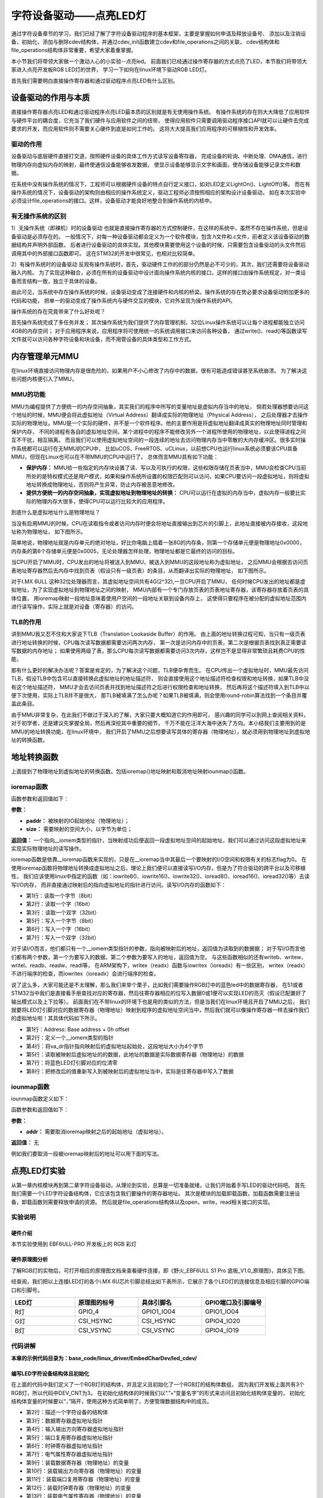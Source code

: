 .. vim: syntax=rst


字符设备驱动——点亮LED灯
==============================

通过字符设备章节的学习，我们已经了解了字符设备驱动程序的基本框架，主要是掌握如何申请及释放设备号、
添加以及注销设备，初始化、添加与删除cdev结构体，并通过cdev_init函数建立cdev和file_operations之间的关联，
cdev结构体和file_operations结构体非常重要，希望大家着重掌握。

本小节我们将带领大家做一个激动人心的小实验--点亮led。
前面我们已经通过操作寄存器的方式点亮了LED，本节我们将带领大家进入点亮开发板RGB LED灯的世界，
学习一下如何在linux环境下驱动RGB LED灯。

首先我们需要明白直接操作寄存器和通过驱动程序点亮LED有什么区别。



设备驱动的作用与本质
~~~~~~~~~~~~~~~~~~~~~~~~~~~~~~
直接操作寄存器点亮LED和通过驱动程序点亮LED最本质的区别就是有无使用操作系统。
有操作系统的存在则大大降低了应用软件与硬件平台的耦合度，它充当了我们硬件与应用软件之间的纽带，
使得应用软件只需要调用驱动程序接口API就可以让硬件去完成要求的开发，而应用软件则不需要关心硬件到底是如何工作的。
这将大大提高我们应用程序的可移植性和开发效率。


驱动的作用
------------------------------
设备驱动与底层硬件直接打交道，按照硬件设备的具体工作方式读写设备寄存器，
完成设备的轮询、中断处理、DMA通信，进行物理内存向虚拟内存的映射，最终使通信设备能够收发数据，
使显示设备能够显示文字和画面，使存储设备能够记录文件和数据。

在系统中没有操作系统的情况下，工程师可以根据硬件设备的特点自行定义接口，如对LED定义LightOn()、LightOff()等。
而在有操作系统的情况下，设备驱动的架构则由相应的操作系统定义，驱动工程师必须按照相应的架构设计设备驱动，
如在本次实验中必须设计file_operations的接口。这样，设备驱动才能良好地整合到操作系统的内核中。


有无操作系统的区别
------------------------------
1）无操作系统（即裸机）时的设备驱动
也就是直接操作寄存器的方式控制硬件，在这样的系统中，虽然不存在操作系统，但是设备驱动是必须存在的。
一般情况下，对每一种设备驱动都会定义为一个软件模块，包含.h文件和.c文件，前者定义该设备驱动的数据结构并声明外部函数，
后者进行设备驱动的具体实现。其他模块需要使用这个设备的时候，只需要包含设备驱动的头文件然后调用其中的外部接口函数即可。
这在STM32的开发中很常见，也相对比较简单。

2）有操作系统时的设备驱动
反观有操作系统时，首先，驱动硬件工作的的部分仍然是必不可少的，其次，我们还需要将设备驱动融入内核。
为了实现这种融合，必须在所有的设备驱动中设计面向操作系统内核的接口，这样的接口由操作系统规定，对一类设备而言结构一致，独立于具体的设备。

由此可见，当系统中存在操作系统的时候，设备驱动变成了连接硬件和内核的桥梁。操作系统的存在势必要求设备驱动附加更多的代码和功能，
把单一的驱动变成了操作系统内与硬件交互的模块，它对外呈现为操作系统的API。

操作系统的存在究竟带来了什么好处呢？

首先操作系统完成了多任务并发；
其次操作系统为我们提供了内存管理机制，32位Linux操作系统可以让每个进程都能独立访问4GB的内存空间；
对于应用程序来说，应用程序将可使用统一的系统调用接口来访问各种设备，
通过write()、read()等函数读写文件就可以访问各种字符设备和块设备，而不用管设备的具体类型和工作方式。

内存管理单元MMU
~~~~~~~~~~~~~~~~~~~~~~~~~~~~~~
在linux环境直接访问物理内存是很危险的，如果用户不小心修改了内存中的数据，很有可能造成错误甚至系统崩溃。
为了解决这些问题内核便引入了MMU，

MMU的功能
------------------------------
MMU为编程提供了方便统一的内存空间抽象，其实我们的程序中所写的变量地址是虚拟内存当中的地址，
倘若处理器想要访问这个地址的时候，MMU便会将此虚拟地址（Virtual Address）翻译成实际的物理地址（Physical Address），
之后处理器才去操作实际的物理地址。MMU是一个实际的硬件，并不是一个软件程序。他的主要作用是将虚拟地址翻译成真实的物理地址同时管理和保护内存，
不同的进程有各自的虚拟地址空间，某个进程中的程序不能修改另外一个进程所使用的物理地址，以此使得进程之间互不干扰，相互隔离。
而且我们可以使用虚拟地址空间的一段连续的地址去访问物理内存当中零散的大内存缓冲区。很多实时操作系统都可以运行在无MMU的CPU中，
比如uCOS、FreeRTOS、uCLinux，以前想CPU也运行linux系统必须要该CPU具备MMU，但现在Linux也可以在不带MMU的CPU中运行了。
总体而言MMU具有如下功能：

- **保护内存：** MMU给一些指定的内存块设置了读、写以及可执行的权限，这些权限存储在页表当中，MMU会检查CPU当前所处的是特权模式还是用户模式，如果和操作系统所设置的权限匹配则可以访问，如果CPU要访问一段虚拟地址，则将虚拟地址转换成物理地址，否则将产生异常，防止内存被恶意地修改。

- **提供方便统一的内存空间抽象，实现虚拟地址到物理地址的转换：** CPU可以运行在虚拟的内存当中，虚拟内存一般要比实际的物理内存大很多，使得CPU可以运行比较大的应用程序。

到底什么是虚拟地址什么是物理地址？

当没有启用MMU的时候，CPU在读取指令或者访问内存时便会将地址直接输出到芯片的引脚上，此地址直接被内存接收，这段地址称为物理地址，
如下图所示。

.. image:: ./media/MMU02.PNG
   :align: center
   :alt: 找不到图片03|

简单地说，物理地址就是内存单元的绝对地址，好比你电脑上插着一张8G的内存条，则第一个存储单元便是物理地址0x0000，
内存条的第6个存储单元便是0x0005，无论处理器怎样处理，物理地址都是它最终的访问的目标。

当CPU开启了MMU时，CPU发出的地址将被送入到MMU，被送入到MMU的这段地址称为虚拟地址，
之后MMU会根据去访问页表地址寄存器然后去内存中找到页表（假设只有一级页表）的条目，从而翻译出实际的物理地址，
如下图所示。

.. image:: ./media/MMU01.PNG
   :align: center
   :alt: 找不到图片03|

对于I.MX 6ULL 这种32位处理器而言，其虚拟地址空间共有4G(2^32),一旦CPU开启了MMU，
任何时候CPU发出的地址都是虚拟地址，为了实现虚拟地址到物理地址之间的映射，
MMU内部有一个专门存放页表的页表地址寄存器，该寄存器存放着页表的具体位置，
用ioremap映射一段地址意味着使用户空间的一段地址关联到设备内存上，
这使得只要程序在被分配的虚拟地址范围内进行读写操作，实际上就是对设备（寄存器）的访问。 

TLB的作用
------------------------------
讲到MMU我又忍不住和大家说下TLB（Translation Lookaside Buffer）的作用。
由上面的地址转换过程可知，当只有一级页表进行地址转换的时候，CPU每次读写数据都需要访问两次内存，
第一次是访问内存中的页表，第二次是根据页表找到真正需要读写数据的内存地址；
如果使用两级了表，那么CPU每次读写数据都需要访问3次内存，这样岂不是显得非常繁琐且耗费CPU的性能，

那有什么更好的解决办法呢？答案是肯定的，为了解决这个问题，TLB便孕育而生。
在CPU传出一个虚拟地址时，MMU最先访问TLB，假设TLB中包含可以直接转换此虚拟地址的地址描述符，
则会直接使用这个地址描述符检查权限和地址转换，如果TLB中没有这个地址描述符，
MMU才会去访问页表并找到地址描述符之后进行权限检查和地址转换，
然后再将这个描述符填入到TLB中以便下次使用，实际上TLB并不是很大，
那TLB被填满了怎么办呢？如果TLB被填满，则会使用round-robin算法找到一个条目并覆盖此条目。

由于MMU非常复杂，在此我们不做过于深入的了解，大家只要大概知道它的作用即可，
感兴趣的同学可以到网上查阅相关资料，对于初学者，还是建议先掌握全局，然后再深挖其中重要的细节，
千万不能在汪洋大海中迷失了方向。本小结我们主要用到的是MMU的地址转换功能，在linux环境中，
我们开启了MMU之后想要读写具体的寄存器（物理地址），就必须用到物理地址到虚拟地址的转换函数。


地址转换函数
~~~~~~~~~~~~~~~~~~~~~~~~~~~~~~
上面提到了物理地址到虚拟地址的转换函数。包括ioremap()地址映射和取消地址映射iounmap()函数。

ioremap函数
------------------------------

.. code-block:: c 
    :caption: 地址映射函数 (内核源码/arch/arc/mm/ioremap.c)
    :linenos:

    void __iomem *ioremap(phys_addr_t paddr, unsigned long size)
    #define ioremap ioremap

函数参数和返回值如下：

**参数：**

- **paddr：** 被映射的IO起始地址（物理地址）；
- **size：** 需要映射的空间大小，以字节为单位；

**返回值：** 一个指向__iomem类型的指针，当映射成功后便返回一段虚拟地址空间的起始地址，我们可以通过访问这段虚拟地址来实现实际物理地址的读写操作。

ioremap函数是依靠__ioremap函数来实现的，只是在__ioremap当中其最后一个要映射的I/O空间和权限有关的标志flag为0。
在使用ioremap函数将物理地址转换成虚拟地址之后，理论上我们便可以直接读写I/O内存，但是为了符合驱动的跨平台以及可移植性，
我们应该使用linux中指定的函数（如：iowrite8()、iowrite16()、iowrite32()、ioread8()、ioread16()、ioread32()等）去读写I/O内存，
而非直接通过映射后的指向虚拟地址的指针进行访问。读写I/O内存的函数如下：

.. code-block:: c 
    :caption: 读写I/O函数
    :linenos:
    
    unsigned int ioread8(void __iomem *addr)
    unsigned int ioread16(void __iomem *addr)
    unsigned int ioread32(void __iomem *addr)
         
    void iowrite8(u8 b, void __iomem *addr)	
    void iowrite16(u16 b, void __iomem *addr)
    void iowrite32(u32 b, void __iomem *addr)

- 第1行：读取一个字节（8bit）
- 第2行：读取一个字（16bit）
- 第3行：读取一个双字（32bit）
- 第5行：写入一个字节（8bit）
- 第6行：写入一个字（16bit）
- 第7行：写入一个双字（32bit）

对于读I/O而言，他们都只有一个__iomem类型指针的参数，指向被映射后的地址，返回值为读取到的数据据；
对于写I/O而言他们都有两个参数，第一个为要写入的数据，第二个参数为要写入的地址，返回值为空。
与这些函数相似的还有writeb、writew、writel、readb、readw、readl等，
在ARM架构下，writex（readx）函数与iowritex（ioreadx）有一些区别，
writex（readx）不进行端序的检查，而iowritex（ioreadx）会进行端序的检查。

说了这么多，大家可能还是不太理解，那么我们来举个栗子，比如我们需要操作RGB灯中的蓝色led中的数据寄存器，
在51或者STM32当中我们是直接看手册查找对应的寄存器，然后往寄存器相应的位写入数据0或1便可以实现LED的亮灭（假设已配置好了输出模式以及上下拉等）。
前面我们在不带linux的环境下也是用的类似的方法，但是当我们在linux环境且开启了MMU之后，
我们就要将LED灯引脚对应的数据寄存器（物理地址）映射到程序的虚拟地址空间当中，然后我们就可以像操作寄存器一样去操作我们的虚拟地址啦！其具体代码如下所示。

.. code-block:: c 
    :caption: 地址映射
    :linenos:
	
	unsigned long pa_dr = 0x20A8000 + 0x00; 
    unsigned int __iomem *va_dr;
    unsigned int val;
    va_dr = ioremap(pa_dr, 4);	
    val = ioread32(va_dr);
    val &= ~(0x01 << 19);
    iowrite32(val, va_dr);

- 第1行：Address: Base address + 0h offset
- 第2行：定义一个__iomem类型的指针
- 第4行：将va_dr指针指向映射后的虚拟地址起始处，这段地址大小为4个字节
- 第5行：读取被映射后虚拟地址的的数据，此地址的数据是实际数据寄存器（物理地址）的数据
- 第7行：将蓝色LED灯引脚对应的位清零
- 第8行：把修改后的值重新写入到被映射后的虚拟地址当中，实际是往寄存器中写入了数据

iounmap函数
------------------------------
iounmap函数定义如下：

.. code-block:: c 
    :caption: 取消地址映射函数 (内核源码/arch/arc/mm/ioremap.c)
    :linenos:

    void iounmap(void *addr)
    #define iounmap iounmap

函数参数和返回值如下：

**参数：**

- **addr：** 需要取消ioremap映射之后的起始地址（虚拟地址）。

**返回值：** 无

例如我们要取消一段被ioremap映射后的地址可以用下面的写法。

.. code-block:: c 
    :caption: 取消ioremap映射地址
	:linenos:

    iounmap(va_dr);	//释放掉ioremap映射之后的起始地址（虚拟地址）


点亮LED灯实验
~~~~~~~~~~~~~~~~~~~~~~~~~~~~~~
从第一章内核模块再到第二章字符设备驱动，从理论到实验，总算是一切准备就绪，让我们开始着手写LED的驱动代码吧。
首先我们需要一个LED字符设备结构体，它应该包含我们要操作的寄存器地址。
其次是模块的加载卸载函数，加载函数需要注册设备，卸载函数则需要释放申请的资源。
然后就是file_operations结构体以及open，write，read相关接口的实现。

实验说明
------------------------------

硬件介绍
^^^^^^^^^^^^^^^^^^^^^^^^^^^^^^

本节实验使用到 EBF6ULL-PRO 开发板上的 RGB 彩灯

硬件原理图分析
^^^^^^^^^^^^^^^^^^^^^^^^^^^^^^
了解RGB灯的实物后，可打开相应的原理图文档来查看硬件连接，即《野火_EBF6ULL S1 Pro 底板_V1.0_原理图》，具体见下图。

.. image:: ./media/iarled011.png
   :align: center
   :alt: 找不到图片03|

经查阅，我们把以上连接LED灯的各个i.MX 6U芯片引脚总结出如下表所示，它展示了各个LED灯的连接信息及相应引脚的GPIO端口和引脚号。

.. csv-table::  
    :header: "LED灯", "原理图的标号","具体引脚名","GPIO端口及引脚编号"
    :widths: 15, 15,15,15

	"R灯",	"GPIO_4",	"GPIO1_IO04",	"GPIO1_IO04"
	"G灯",	"CSI_HSYNC",	"CSI_HSYNC",	"GPIO4_IO20"
	"B灯",	"CSI_VSYNC",	"CSI_VSYNC",	"GPIO4_IO19"

代码讲解
------------------------------

**本章的示例代码目录为：base_code/linux_driver/EmbedCharDev/led_cdev/**



编写LED字符设备结构体且初始化
^^^^^^^^^^^^^^^^^^^^^^^^^^^^^^

.. code-block:: c 
    :caption: led字符设备结构体
    :linenos:

    struct led_chrdev {
    	struct cdev dev;
		unsigned int __iomem *va_dr;
    	unsigned int __iomem *va_gdir;
    	unsigned int __iomem *va_iomuxc_mux;
    	unsigned int __iomem *va_ccm_ccgrx;	
    	unsigned int __iomem *va_iomux_pad;	
	
    	unsigned long pa_dr;
    	unsigned long pa_gdir;
    	unsigned long pa_iomuxc_mux;
    	unsigned long pa_ccm_ccgrx;	
    	unsigned long pa_iomux_pad;	
	
    	unsigned int led_pin;
    	unsigned int clock_offset;
    };

    static struct led_chrdev led_cdev[DEV_CNT] = {
    	{.pa_dr = 0x0209C000,.pa_gdir = 0x0209C004,.pa_iomuxc_mux =
    	0x20E006C,.pa_ccm_ccgrx = 0x20C406C,.pa_iomux_pad =
    	0x20E02F8,.led_pin = 4,.clock_offset = 26},	
    	{.pa_dr = 0x20A8000,.pa_gdir = 0x20A8004,.pa_iomuxc_mux =
    	0x20E01E0,.pa_ccm_ccgrx = 0x20C4074,.pa_iomux_pad =
    	0x20E046C,.led_pin = 20,.clock_offset = 12},
    	{.pa_dr = 0x20A8000,.pa_gdir = 0x20A8004,.pa_iomuxc_mux =
    	0x20E01DC,.pa_ccm_ccgrx = 0x20C4074,.pa_iomux_pad =
    	0x20E0468,.led_pin = 19,.clock_offset = 12},
    };

在上面的代码中我们定义了一个RGB灯的结构体，并且定义且初始化了一个RGB灯的结构体数组，
因为我们开发板上面共有3个RGB灯，所以代码中DEV_CNT为3。
在初始化结构体的时候我们以“.”+“变量名字”的形式来访问且初始化结构体变量的，
初始化结构体变量的时候要以“，”隔开，使用这种方式简单明了，方便管理数据结构中的成员。

- 第2行：描述一个字符设备的结构体
- 第3行：数据寄存器虚拟地址指针
- 第4行：输入输出方向寄存器虚拟地址指针
- 第5行：端口复用寄存器虚拟地址指针
- 第6行：时钟寄存器虚拟地址指针
- 第7行：电气属性寄存器虚拟地址指针
- 第9行：装载数据寄存器（物理地址）的变量
- 第10行：装载输出方向寄存器（物理地址）的变量
- 第11行：装载端口复用寄存器（物理地址）的变量
- 第12行：装载时钟寄存器（物理地址）的变量
- 第13行：装载电气属性寄存器（物理地址）的变量
- 第15行：LED的引脚
- 第16行：时钟偏移地址（相对于CCM_CCGRx）
- 第20-22行：初始化红灯结构体成员变量
- 第23-25行：初始化绿灯结构体成员变量
- 第26-28行：初始化蓝灯结构体成员变量


内核RGB模块的加载和卸载函数
^^^^^^^^^^^^^^^^^^^^^^^^^^^^^^

第一部分为内核RGB模块的加载函数，其主要完成了以下任务：

- 调用alloc_chrdev_region()函数向系统动态申请一个未被占用的设备号，使用alloc_chrdev_region()相比较于register_chrdev_region()的好处在于不必自己费时间去查看那些是未被占用的设备号，避免了设备号重复问题；
- 调用class_create()函数创建一个RGB灯的设备类；
- 分别给三个LED建立其对应的字符设备结构体cdev和led_chrdev_fops的关联，并且初始化字符设备结构体，最后注册并创建设备。

第二部分为内核RGB模块的卸载函数，其主要完成了以下任务：

- 调用device_destroy()函数用于从linux内核系统设备驱动程序模型中移除一个设备，并删除/sys/devices/virtual目录下对应的设备目录及/dev/目录下对应的设备文件；
- 调用cdev_del()函数来释放散列表中的对象以及cdev结构本身；
- 释放被占用的设备号以及删除设备类。

从下面代码中我们可以看出这三个LED都使用的同一个主设备号，只是他们的次设备号有所区别而已。

.. code-block:: c 
    :caption: 内核RGB模块的加载和卸载函数
    :linenos:

    static __init int led_chrdev_init(void)
    {
    	int i = 0;
    	dev_t cur_dev;
    	printk("led chrdev init\n");
    	alloc_chrdev_region(&devno, 0, DEV_CNT, DEV_NAME);
    	led_chrdev_class = class_create(THIS_MODULE, "led_chrdev");
    	for (; i < DEV_CNT; i++) {
    		cdev_init(&led_cdev[i].dev, &led_chrdev_fops);
    		led_cdev[i].dev.owner = THIS_MODULE;
    		cur_dev = MKDEV(MAJOR(devno), MINOR(devno) + i);
    		cdev_add(&led_cdev[i].dev, cur_dev, 1);
    		device_create(led_chrdev_class, NULL, cur_dev, NULL,DEV_NAME "%d", i);
    	}
    	return 0;
    }
    module_init(led_chrdev_init);
    
    static __exit void led_chrdev_exit(void)
    {
    	int i;
    	dev_t cur_dev;
    	printk("led chrdev exit\n");
    	for (i = 0; i < DEV_CNT; i++) {
    		cur_dev = MKDEV(MAJOR(devno), MINOR(devno) + i);
    		device_destroy(led_chrdev_class, cur_dev);
    		cdev_del(&led_cdev[i].dev);	
    	}
    	unregister_chrdev_region(devno, DEV_CNT);
    	class_destroy(led_chrdev_class);
    }
    module_exit(led_chrdev_exit);

- 第5行：向动态申请一个设备号
- 第6行：创建设备类
- 第8行：绑定led_cdev与led_chrdev_fops
- 第11行：注册设备
- 第15行：创建设备
- 第19行：模块加载
- 第25行：计算出设备号
- 第26行：删除设备
- 第29行：注销设备
- 第30行：释放被占用的设备号
- 第32行：模块卸载


file_operations结构体成员函数的实现
^^^^^^^^^^^^^^^^^^^^^^^^^^^^^^

.. code-block:: c 
    :caption: file_operations中open函数的实现
    :linenos:
    
	/* 打开RGB LED设备函数 */
    static int led_chrdev_open(struct inode *inode, struct file *filp)
    {
    	unsigned int val = 0;
    	struct led_chrdev *led_cdev =(struct led_chrdev *)container_of(inode->i_cdev, struct led_chrdev,dev);	
    	filp->private_data = led_cdev;	
    	
    	printk("open\n");
    	/* 实现地址映射 */
    	led_cdev->va_dr = ioremap(led_cdev->pa_dr, 4);	//,数据寄存器映射，将led_cdev->va_dr指针指向映射后的虚拟地址起始处，这段地址大小为4个字节
    	led_cdev->va_gdir = ioremap(led_cdev->pa_gdir, 4);	//方向寄存器映射
    	led_cdev->va_iomuxc_mux = ioremap(led_cdev->pa_iomuxc_mux, 4);	//端口复用功能寄存器映射
    	led_cdev->va_ccm_ccgrx = ioremap(led_cdev->pa_ccm_ccgrx, 4);	//时钟控制寄存器映射
    	led_cdev->va_iomux_pad = ioremap(led_cdev->pa_iomux_pad, 4);	//电气属性配置寄存器映射
    	/* 配置寄存器 */
    	val = ioread32(led_cdev->va_ccm_ccgrx);	//间接读取寄存器中的数据
    	val &= ~(3 << led_cdev->clock_offset);
    	val |= (3 << led_cdev->clock_offset);	//置位对应的时钟位
    	iowrite32(val, led_cdev->va_ccm_ccgrx);	//重新将数据写入寄存器
    	iowrite32(5, led_cdev->va_iomuxc_mux);	//复用位普通I/O口
    	iowrite32(0x1F838, led_cdev->va_iomux_pad);
    	
    	val = ioread32(led_cdev->va_gdir);
    	val &= ~(1 << led_cdev->led_pin);
    	val |= (1 << led_cdev->led_pin);
    	iowrite32(val, led_cdev->va_gdir);	//配置位输出模式
    	
    	val = ioread32(led_cdev->va_dr);
    	val |= (0x01 << led_cdev->led_pin);
    	iowrite32(val, led_cdev->va_dr);	//输出高电平
    	
    	return 0;
    }

- 第4行：通过led_chrdev结构变量中dev成员的地址找到这个结构体变量的首地址 
- 第5行：把文件的私有数据private_data指向设备结构体led_cdev
- 第9-13行：实现地址映射
- 第15-21行：配置寄存器

file_operations中open函数的实现函数很重要，下面我们来详细分析一下该函数具体做了哪些工作。

1、container_of()函数:

.. image:: ./media/container_of001.PNG
   :align: center
   :alt: 找不到图片03|

在Linux驱动编程当中我们会经常和container_of()这个函数打交道，所以特意拿出来和大家分享一下，其实这个函数功能不多，
但是如果单靠自己去阅读内核源代码分析，那可能非常难以理解，编写内核源代码的大牛随便两行代码都会让我们看的云深不知处，
分析内核源代码需要我们有很好的知识积累以及技术沉淀。
下面我简单跟大家讲解一下container_of()函数的大致工作内容，其宏定义实现如下所示：

.. code-block:: c 
    :caption: container_of()函数 （位于../ebf-buster-linux/driver/gpu/drm/mkregtable.c）
    :linenos:

    #define container_of(ptr, type, member) ({                      \
            const typeof( ((type *)0)->member ) *__mptr = (ptr);    \
            (type *)( (char *)__mptr - offsetof(type,member) );})

函数参数和返回值如下：

**参数：**

- **ptr：** 结构体变量中某个成员的地址
- **type：** 结构体类型
- **member：** 该结构体变量的具体名字

**返回值：** 结构体type的首地址

原理其实很简单，就是通过已知类型type的成员member的地址ptr，计算出结构体type的首地址。
type的首地址 = ptr - size ，需要注意的是它们的大小都是以字节为单位计算的，container_of()函数的如下：

- 判断ptr 与 member 是否为同一类型
- 计算size大小，结构体的起始地址 = (type \*)((char \*)ptr - size)  (注：强转为该结构体指针)

通过此函数我们便可以轻松地获取led_chrdev结构体的首地址了。

2、文件私有数据:

一般很多的linux驱动都会将文件的私有数据private_data指向设备结构体，其保存了用户自定义设备结构体的地址。
自定义结构体的地址被保存在private_data后，可以通过读、写等操作通过该私有数据去访问设备结构体中的成员，
这样做体现了linux中面向对象的程序设计思想。

3、通过ioremap()函数实现地址的映射:

其实ioremap()函数我们之前分析过了，在led_chrdev_open()函数的作用都是一样的，
只是分别对LED灯所用到的CCM_CCGRx时钟控制寄存器、端口复用寄存器、电气属性配置寄存器、数据寄存器以及输入输出方向寄存器都做了地址映射，
这样我们便可以通过操作程序中的虚拟地址来间接的控制物理寄存器，我们在驱动程序描述寄存器不利于驱动模块的灵活使用，
后几个章节我们会带领大家通过设备树（设备树插件）的方式去描述寄存器及其相关属性，
在此先埋下伏笔，循序渐进，顺腾摸瓜，使大家能够真正理解并掌握linux驱动的精髓。

4、通过ioread32()和iowrite32()等函数操作寄存器:

和STM32一样，都要开启I/O引脚对应的时钟、设置其端口的复用（在此复用为普通的GPIO口）、电气属性、输入输出方向以及输出的高低电平等等，
一般我们访问某个地址时都是先将该地址的数据读取到一个变量中然后修改该变量，最后再将该变量写入到原来的地址当中。
注意我们在操作这段被映射后的地址空间时应该使用linux提供的I/O访问函数（如：iowrite8()、iowrite16()、iowrite32()、
ioread8()、ioread16()、ioread32()等），这里再强调一遍，即使理论上可以直接操作这段虚拟地址了但是Linux并不建议这么做。

下面我们接着分析一下file_operations中write函数的实现：

.. code-block:: c 
    :caption: file_operations中write函数的实现
    :linenos:

    static ssize_t led_chrdev_write(struct file *filp, const char __user * buf, size_t count, loff_t * ppos)/* 向RGB LED设备写入数据函数 */
    {
    	unsigned long val = 0;
    	unsigned long ret = 0;
    	int tmp = count;
    	kstrtoul_from_user(buf, tmp, 10, &ret);
    	struct led_chrdev *led_cdev = (struct led_chrdev *)filp->private_data;
    	val = ioread32(led_cdev->va_dr);
    	if (ret == 0)
    		val &= ~(0x01 << led_cdev->led_pin);
    	else
    		val |= (0x01 << led_cdev->led_pin);	
    	iowrite32(val, led_cdev->va_dr);
    	*ppos += tmp;
    	return tmp;
    }

- 第6行：将用户空间缓存区复制到内核空间
- 第7行：文件的私有数据地址赋给led_cdev结构体指针
- 第8行：间接读取数据寄存器中的数据
- 第9-13行：将数据重新写入寄存器中,控制LED亮灭


1、kstrtoul_from_user()函数:

再分析该函数之前，我们先分析一下内核中提供的kstrtoul()函数，理解kstrtoul()函数之后再分析kstrtoul_from_user()就信手拈来了。

.. code-block:: c 
    :caption: kstrtoul()函数解析 （内核源码/include/linux/kernel.h）
    :linenos:

    static inline int __must_check kstrtoul(const char *s, unsigned int base, unsigned long *res)
    {
    	/*
    	 * We want to shortcut function call, but
    	 * __builtin_types_compatible_p(unsigned long, unsigned long long) = 0.
    	 */
    	if (sizeof(unsigned long) == sizeof(unsigned long long) &&
    	    __alignof__(unsigned long) == __alignof__(unsigned long long))
    		return kstrtoull(s, base, (unsigned long long *)res);
    	else
    		return _kstrtoul(s, base, res);
    }

该函数的功能是将一个字符串转换成一个无符号长整型的数据。

函数参数和返回值如下：

**参数：** 

- **s：** 字符串的起始地址，该字符串必须以空字符结尾；
- **base：** 转换基数，如果base=0，则函数会自动判断字符串的类型，且按十进制输出，比如“0xa”就会被当做十进制处理（大小写都一样），输出为10。如果是以0开头则会被解析为八进制数，否则将会被解析成小数；
- **res：** 一个指向被转换成功后的结果的地址。

**返回值：** 该函数转换成功后返回0，溢出将返回-ERANGE，解析出错返回-EINVAL。理解完kstrtoul()函数后想必大家已经知道kstrtoul_from_user()函数的大致用法了，

kstrtoul_from_user()函数定义如下：

.. code-block:: c 
    :caption: kstrtoul_from_user()函数 （内核源码/include/linux/kernel.h）
    :linenos:

    int __must_check kstrtoul_from_user(const char __user *s, size_t count, unsigned int base, unsigned long *res);

函数参数和返回值如下：

**参数：** 

- **s：** 字符串的起始地址，该字符串必须以空字符结尾；
- **count：** count为要转换数据的大小；
- **base：** 转换基数，如果base=0，则函数会自动判断字符串的类型，且按十进制输出，比如“0xa”就会被当做十进制处理（大小写都一样），输出为10。如果是以0开头则会被解析为八进制数，否则将会被解析成小数；
- **res：** 一个指向被转换成功后的结果的地址。

**返回值：**

该函数相比kstrtoul()多了一个参数count，因为用户空间是不可以直接访问内核空间的，所以内核提供了kstrtoul_from_user()函数以实现用户缓冲区到内核缓冲区的拷贝，与之相似的还有copy_to_user()，copy_to_user()
完成的是内核空间缓冲区到用户空io间的拷贝。如果你使用的内存类型没那么复杂，便可以选择使用put_user()或者get_user()函数。

最后分析一下file_operations中release函数的实现：

当最后一个打开设备的用户进程执行close()系统调用的时候，内核将调用驱动程序release()函数，
release函数的主要任务是清理未结束的输入输出操作，释放资源，用户自定义排他标志的复位等。
前面我们用ioremap()将物理地址空间映射到了虚拟地址空间，当我们使用完该虚拟地址空间时应该记得使用iounmap()函数将它释放掉。

.. code-block:: c 
    :caption: file_operations中release函数的实现
    :linenos:

    static int led_chrdev_release(struct inode *inode, struct file *filp)
    {
    	struct led_chrdev *led_cdev = (struct led_chrdev *)container_of(inode->i_cdev, struct led_chrdev, dev);	
    	/* 释放ioremap后的虚拟地址空间 */
    	iounmap(led_cdev->va_dr);	//释放数据寄存器虚拟地址
    	iounmap(led_cdev->va_gdir);	//释放输入输出方向寄存器虚拟地址
    	iounmap(led_cdev->va_iomuxc_mux);	//释放I/O复用寄存器虚拟地址
    	iounmap(led_cdev->va_ccm_ccgrx);	//释放时钟控制寄存器虚拟地址
    	iounmap(led_cdev->va_iomux_pad);	//释放端口电气属性寄存器虚拟地址
    	return 0;
    }

- 第3行：将文件的私有数据地址赋给led_cdev结构体指针
- 第5-9行：释放ioremap后的虚拟地址空间 

LED驱动完整代码
^^^^^^^^^^^^^^^^^^^^^^^^^^^^^^
到这里我们的代码已经分析完成了，下面时本驱动的完整代码（由于前面已经带领大家详细的分析了一遍，
所以我把完整代码的注释给去掉了，希望你能够会想起每个函数的具体作用）。


**led_cdev.c**

.. code-block:: c 
    :caption: 完整代码 （位于../base_code/linux_driver/EmbedCharDev/led_cdev/led_cdev.c）
    :linenos:

    #include <linux/init.h>
    #include <linux/module.h>
    #include <linux/cdev.h>
    #include <linux/fs.h>
    #include <linux/uaccess.h>
    #include <linux/io.h>
    
    #define DEV_NAME            "led_chrdev"
    #define DEV_CNT                 (3)
    
    static dev_t devno;
    struct class *led_chrdev_class;
    
    struct led_chrdev {
    	struct cdev dev;
    	unsigned int __iomem *va_dr;
    	unsigned int __iomem *va_gdir;
    	unsigned int __iomem *va_iomuxc_mux;
    	unsigned int __iomem *va_ccm_ccgrx;
    	unsigned int __iomem *va_iomux_pad;
    
    	unsigned long pa_dr;
    	unsigned long pa_gdir;
    	unsigned long pa_iomuxc_mux;
    	unsigned long pa_ccm_ccgrx;
    	unsigned long pa_iomux_pad;
    
    	unsigned int led_pin;
    	unsigned int clock_offset;
    };
    
    static int led_chrdev_open(struct inode *inode, struct file *filp)
    {

    	unsigned int val = 0;
    	struct led_chrdev *led_cdev =
    	    (struct led_chrdev *)container_of(inode->i_cdev, struct led_chrdev,
    					      dev);
    	filp->private_data =
    	    container_of(inode->i_cdev, struct led_chrdev, dev);
    
    	printk("open\n");
    
    	led_cdev->va_dr = ioremap(led_cdev->pa_dr, 4);			/*  */  
    	led_cdev->va_gdir = ioremap(led_cdev->pa_gdir, 4);
    	led_cdev->va_iomuxc_mux = ioremap(led_cdev->pa_iomuxc_mux, 4);
    	led_cdev->va_ccm_ccgrx = ioremap(led_cdev->pa_ccm_ccgrx, 4);
    	led_cdev->va_iomux_pad = ioremap(led_cdev->pa_iomux_pad, 4);
    
    	val = ioread32(led_cdev->va_ccm_ccgrx);
    	val &= ~(3 << led_cdev->clock_offset);
    	val |= (3 << led_cdev->clock_offset);
    
    	iowrite32(val, led_cdev->va_ccm_ccgrx);
    	iowrite32(5, led_cdev->va_iomuxc_mux);
    	iowrite32(0x1F838, led_cdev->va_iomux_pad);
    
    	val = ioread32(led_cdev->va_gdir);
    	val &= ~(1 << led_cdev->led_pin);
    	val |= (1 << led_cdev->led_pin);

    	iowrite32(val, led_cdev->va_gdir);
    
    	val = ioread32(led_cdev->va_dr);
    	val |= (0x01 << led_cdev->led_pin);
    	iowrite32(val, led_cdev->va_dr);
    
    	return 0;
    }
    
    
    static int led_chrdev_release(struct inode *inode, struct file *filp)
    {
    	struct led_chrdev *led_cdev =
    	    (struct led_chrdev *)container_of(inode->i_cdev, struct led_chrdev,
    					      dev);
    	iounmap(led_cdev->va_dr);
    	iounmap(led_cdev->va_gdir);
    	iounmap(led_cdev->va_iomuxc_mux);
    	iounmap(led_cdev->va_ccm_ccgrx);
    	iounmap(led_cdev->va_iomux_pad);
    	return 0
    }
    
    static ssize_t led_chrdev_write(struct file *filp, const char __user * buf,
    				size_t count, loff_t * ppos)
    {
    	unsigned long val = 0;
    	unsigned long ret = 0;
    
    	int tmp = count;
    
    	kstrtoul_from_user(buf, tmp, 10, &ret);
    	struct led_chrdev *led_cdev = (struct led_chrdev *)filp->private_data;
    
    	val = ioread32(led_cdev->va_dr);
    	if (ret == 0)
    		val &= ~(0x01 << led_cdev->led_pin);
    	else
    		val |= (0x01 << led_cdev->led_pin);
    
    	iowrite32(val, led_cdev->va_dr);
    	*ppos += tmp;
    	return tmp;
    }
    
    static struct file_operations led_chrdev_fops = {
    	.owner = THIS_MODULE,
    	.open = led_chrdev_open,
    	.release = led_chrdev_release,
    	.write = led_chrdev_write,
    };
    
    static struct led_chrdev led_cdev[DEV_CNT] = {
    	{.pa_dr = 0x0209C000,.pa_gdir = 0x0209C004,.pa_iomuxc_mux =
    	 0x20E006C,.pa_ccm_ccgrx = 0x20C406C,.pa_iomux_pad =
    	 0x20E02F8,.led_pin = 4,.clock_offset = 26},
    	{.pa_dr = 0x20A8000,.pa_gdir = 0x20A8004,.pa_iomuxc_mux =
    	 0x20E01E0,.pa_ccm_ccgrx = 0x20C4074,.pa_iomux_pad =
    	 0x20E046C,.led_pin = 20,.clock_offset = 12},
    	{.pa_dr = 0x20A8000,.pa_gdir = 0x20A8004,.pa_iomuxc_mux =
    	 0x20E01DC,.pa_ccm_ccgrx = 0x20C4074,.pa_iomux_pad =
    	 0x20E0468,.led_pin = 19,.clock_offset = 12},
    };
    
    static __init int led_chrdev_init(void)
    {
    	int i = 0;
    	dev_t cur_dev;
    	printk("led chrdev init\n");
    
    	alloc_chrdev_region(&devno, 0, DEV_CNT, DEV_NAME);
    
    	led_chrdev_class = class_create(THIS_MODULE, "led_chrdev");
    
    	for (; i < DEV_CNT; i++) {
    
    		cdev_init(&led_cdev[i].dev, &led_chrdev_fops);
    
    		led_cdev[i].dev.owner = THIS_MODULE;
    
    		cur_dev = MKDEV(MAJOR(devno), MINOR(devno) + i);
    
    		cdev_add(&led_cdev[i].dev, cur_dev, 1);
    
    		device_create(led_chrdev_class, NULL, cur_dev, NULL,
    			      DEV_NAME "%d", i);
    	}
    
    	return 0;
    }
    
    module_init(led_chrdev_init);
    
    static __exit void led_chrdev_exit(void)
    {
    	int i;
    	dev_t cur_dev;
    	printk("led chrdev exit\n");
    
    	for (i = 0; i < DEV_CNT; i++) {
    
    		cur_dev = MKDEV(MAJOR(devno), MINOR(devno) + i);
    
    		device_destroy(led_chrdev_class, cur_dev);
    
    		cdev_del(&led_cdev[i].dev);
    
    	}
    	unregister_chrdev_region(devno, DEV_CNT);
    	class_destroy(led_chrdev_class);
    }
    
    module_exit(led_chrdev_exit);
    
    MODULE_AUTHOR("embedfire");
    MODULE_LICENSE("GPL");


实验准备
------------------------------

LED驱动Makefile
^^^^^^^^^^^^^^^^^^^^^^^^^^^^^^

.. code-block:: makefile
    :caption: LED驱动Makefile
    :linenos:

	KERNEL_DIR=../ebf-buster-linux/build_image/build
	ARCH=arm
	CROSS_COMPILE=arm-linux-gnueabihf-
	export  ARCH  CROSS_COMPILE

	obj-m := led_cdev.o
	out =  led_cdev_test

	all:
		$(MAKE) -C $(KERNEL_DIR) M=$(CURDIR) modules
		$(CROSS_COMPILE)gcc -o $(out) led_test.c

	.PHONE:clean copy

	clean:
		$(MAKE) -C $(KERNEL_DIR) M=$(CURDIR) clean	
		rm $(out)

Makefile与前面的相差不大，定义了led_cdev这个内核模组和led_cdev_test应用程序。

编译命令说明
^^^^^^^^^^^^^^^^^^^^^^^^^^^^^^

在实验目录下输入如下命令来编译驱动模块：

.. code:: bash

    make

编译成功后，实验目录下会生成"led_cdev.ko"的驱动模块文件和"led_cdev_test"的应用程序。

.. image:: ./media/led_cdev001.png
   :align: center
   :alt: 找不到图片04|

程序运行结果
------------------------------
通过scp或者nfs将上面的两个文件拷贝到开发板中，执行下面的命令加载驱动：

安装LED驱动

::

	sudo insmod led_cdev.ko

然后我们可以在/dev/目录下找到 led_chrdev0 led_chrdev1 led_chrdev2 这三个设备，
我们可以通过直接给设备写入1/0来控制LED的亮灭，也可以通过我们的测试程序来控制LED。

::
	
	#红灯亮
	sudo sh -c 'echo 0 >/dev/led_chrdev0' 
	#红灯灭
	sudo sh -c 'echo 1 >/dev/led_chrdev0' 

运行LED测试程序
sudo ./led_cdev_test LED呈现三种光

.. image:: ./media/led_cdev002.png
   :align: center
   :alt: 找不到图片02

.. image:: ./media/led_cdev003.jpg
   :align: center
   :alt: 找不到图片03

.. image:: ./media/led_cdev004.jpg
   :align: center
   :alt: 找不到图片04

这个时候我们再回味一下设备驱动的作用。
当我们开发一款嵌入式产品时，产品的设备硬件发生变动的时候，我们就只需要更改驱动程序以提供相同的API，
而不用去变动应用程序，就能达到同样的效果，这将减少多少开发成本呢。

.. image:: ./media/led_cdev005.jpg
   :align: center
   :alt: 找不到图片05



